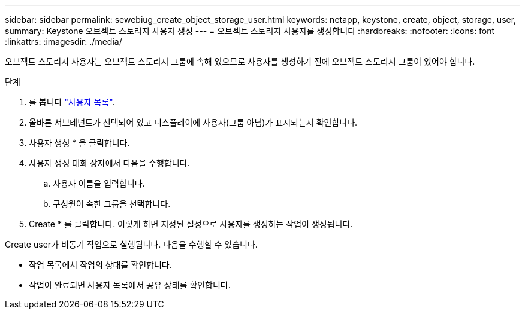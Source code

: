 ---
sidebar: sidebar 
permalink: sewebiug_create_object_storage_user.html 
keywords: netapp, keystone, create, object, storage, user, 
summary: Keystone 오브젝트 스토리지 사용자 생성 
---
= 오브젝트 스토리지 사용자를 생성합니다
:hardbreaks:
:nofooter: 
:icons: font
:linkattrs: 
:imagesdir: ./media/


오브젝트 스토리지 사용자는 오브젝트 스토리지 그룹에 속해 있으므로 사용자를 생성하기 전에 오브젝트 스토리지 그룹이 있어야 합니다.

.단계
. 를 봅니다 link:sewebiug_view_a_list_of_users.html#view-a-list-of-users["사용자 목록"].
. 올바른 서브테넌트가 선택되어 있고 디스플레이에 사용자(그룹 아님)가 표시되는지 확인합니다.
. 사용자 생성 * 을 클릭합니다.
. 사용자 생성 대화 상자에서 다음을 수행합니다.
+
.. 사용자 이름을 입력합니다.
.. 구성원이 속한 그룹을 선택합니다.


. Create * 를 클릭합니다. 이렇게 하면 지정된 설정으로 사용자를 생성하는 작업이 생성됩니다.


Create user가 비동기 작업으로 실행됩니다. 다음을 수행할 수 있습니다.

* 작업 목록에서 작업의 상태를 확인합니다.
* 작업이 완료되면 사용자 목록에서 공유 상태를 확인합니다.

